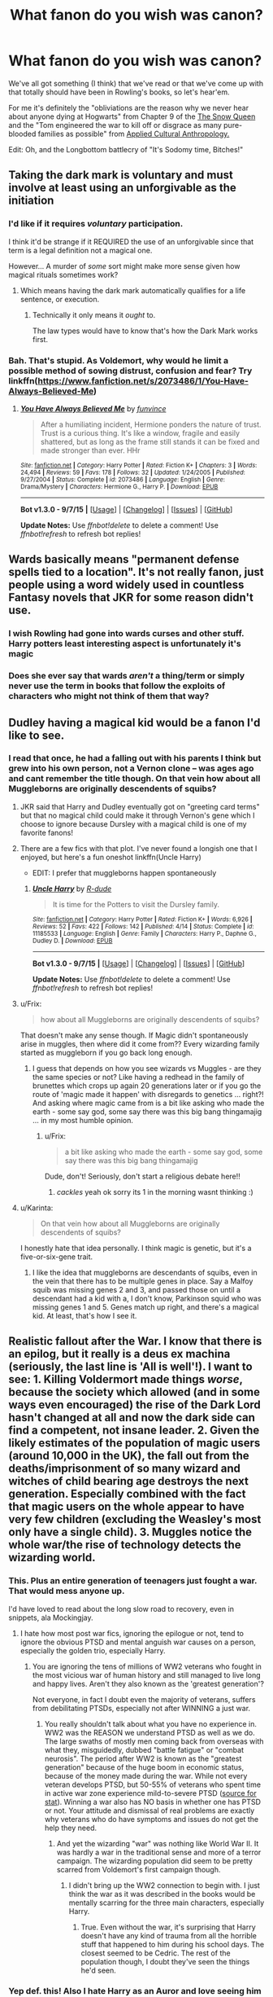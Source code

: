 #+TITLE: What fanon do you wish was canon?

* What fanon do you wish was canon?
:PROPERTIES:
:Score: 26
:DateUnix: 1450067836.0
:DateShort: 2015-Dec-14
:FlairText: Discussion
:END:
We've all got something (I think) that we've read or that we've come up with that totally should have been in Rowling's books, so let's hear'em.

For me it's definitely the "obliviations are the reason why we never hear about anyone dying at Hogwarts" from Chapter 9 of the [[https://www.fanfiction.net/s/8724634/1/The-Snow-Queen][The Snow Queen]] and the "Tom engineered the war to kill off or disgrace as many pure-blooded families as possible" from [[https://www.fanfiction.net/s/9238861/1/Applied-Cultural-Anthropology-or][Applied Cultural Anthropology.]]

Edit: Oh, and the Longbottom battlecry of "It's Sodomy time, Bitches!"


** Taking the dark mark is voluntary and must involve at least using an unforgivable as the initiation
:PROPERTIES:
:Author: InquisitorCOC
:Score: 40
:DateUnix: 1450072148.0
:DateShort: 2015-Dec-14
:END:

*** I'd like if it requires /voluntary/ participation.

I think it'd be strange if it REQUIRED the use of an unforgivable since that term is a legal definition not a magical one.

However... A murder of /some/ sort might make more sense given how magical rituals sometimes work?
:PROPERTIES:
:Author: Ruljinn
:Score: 6
:DateUnix: 1450207598.0
:DateShort: 2015-Dec-15
:END:

**** Which means having the dark mark automatically qualifies for a life sentence, or execution.
:PROPERTIES:
:Author: InquisitorCOC
:Score: 5
:DateUnix: 1450214641.0
:DateShort: 2015-Dec-16
:END:

***** Technically it only means it /ought/ to.

The law types would have to know that's how the Dark Mark works first.
:PROPERTIES:
:Author: Ruljinn
:Score: 3
:DateUnix: 1450227880.0
:DateShort: 2015-Dec-16
:END:


*** Bah. That's stupid. As Voldemort, why would he limit a possible method of sowing distrust, confusion and fear? Try linkffn([[https://www.fanfiction.net/s/2073486/1/You-Have-Always-Believed-Me]])
:PROPERTIES:
:Author: ryanvdb
:Score: 1
:DateUnix: 1450532648.0
:DateShort: 2015-Dec-19
:END:

**** [[http://www.fanfiction.net/s/2073486/1/][*/You Have Always Believed Me/*]] by [[https://www.fanfiction.net/u/145997/funvince][/funvince/]]

#+begin_quote
  After a humiliating incident, Hermione ponders the nature of trust. Trust is a curious thing. It's like a window, fragile and easily shattered, but as long as the frame still stands it can be fixed and made stronger than ever. HHr
#+end_quote

^{/Site/: [[http://www.fanfiction.net/][fanfiction.net]] *|* /Category/: Harry Potter *|* /Rated/: Fiction K+ *|* /Chapters/: 3 *|* /Words/: 24,494 *|* /Reviews/: 59 *|* /Favs/: 178 *|* /Follows/: 32 *|* /Updated/: 1/24/2005 *|* /Published/: 9/27/2004 *|* /Status/: Complete *|* /id/: 2073486 *|* /Language/: English *|* /Genre/: Drama/Mystery *|* /Characters/: Hermione G., Harry P. *|* /Download/: [[http://www.p0ody-files.com/ff_to_ebook/mobile/makeEpub.php?id=2073486][EPUB]]}

--------------

*Bot v1.3.0 - 9/7/15* *|* [[[https://github.com/tusing/reddit-ffn-bot/wiki/Usage][Usage]]] | [[[https://github.com/tusing/reddit-ffn-bot/wiki/Changelog][Changelog]]] | [[[https://github.com/tusing/reddit-ffn-bot/issues/][Issues]]] | [[[https://github.com/tusing/reddit-ffn-bot/][GitHub]]]

*Update Notes:* Use /ffnbot!delete/ to delete a comment! Use /ffnbot!refresh/ to refresh bot replies!
:PROPERTIES:
:Author: FanfictionBot
:Score: 1
:DateUnix: 1450532729.0
:DateShort: 2015-Dec-19
:END:


** Wards basically means "permanent defense spells tied to a location". It's not really fanon, just people using a word widely used in countless Fantasy novels that JKR for some reason didn't use.
:PROPERTIES:
:Author: Starfox5
:Score: 25
:DateUnix: 1450076242.0
:DateShort: 2015-Dec-14
:END:

*** I wish Rowling had gone into wards curses and other stuff. Harry potters least interesting aspect is unfortunately it's magic
:PROPERTIES:
:Author: dudedorey
:Score: 8
:DateUnix: 1450142422.0
:DateShort: 2015-Dec-15
:END:


*** Does she ever say that wards /aren't/ a thing/term or simply never use the term in books that follow the exploits of characters who might not think of them that way?
:PROPERTIES:
:Author: Ruljinn
:Score: 3
:DateUnix: 1450207670.0
:DateShort: 2015-Dec-15
:END:


** Dudley having a magical kid would be a fanon I'd like to see.
:PROPERTIES:
:Score: 17
:DateUnix: 1450106915.0
:DateShort: 2015-Dec-14
:END:

*** I read that once, he had a falling out with his parents I think but grew into his own person, not a Vernon clone -- was ages ago and cant remember the title though. On that vein how about all Muggleborns are originally descendents of squibs?
:PROPERTIES:
:Author: MintMousse
:Score: 5
:DateUnix: 1450109925.0
:DateShort: 2015-Dec-14
:END:

**** JKR said that Harry and Dudley eventually got on "greeting card terms" but that no magical child could make it through Vernon's gene which I choose to ignore because Dursley with a magical child is one of my favorite fanons!
:PROPERTIES:
:Score: 9
:DateUnix: 1450120788.0
:DateShort: 2015-Dec-14
:END:


**** There are a few fics with that plot. I've never found a longish one that I enjoyed, but here's a fun oneshot linkffn(Uncle Harry)

- EDIT: I prefer that muggleborns happen spontaneously
:PROPERTIES:
:Score: 5
:DateUnix: 1450111078.0
:DateShort: 2015-Dec-14
:END:

***** [[http://www.fanfiction.net/s/11185533/1/][*/Uncle Harry/*]] by [[https://www.fanfiction.net/u/2057121/R-dude][/R-dude/]]

#+begin_quote
  It is time for the Potters to visit the Dursley family.
#+end_quote

^{/Site/: [[http://www.fanfiction.net/][fanfiction.net]] *|* /Category/: Harry Potter *|* /Rated/: Fiction K+ *|* /Words/: 6,926 *|* /Reviews/: 52 *|* /Favs/: 422 *|* /Follows/: 142 *|* /Published/: 4/14 *|* /Status/: Complete *|* /id/: 11185533 *|* /Language/: English *|* /Genre/: Family *|* /Characters/: Harry P., Daphne G., Dudley D. *|* /Download/: [[http://www.p0ody-files.com/ff_to_ebook/mobile/makeEpub.php?id=11185533][EPUB]]}

--------------

*Bot v1.3.0 - 9/7/15* *|* [[[https://github.com/tusing/reddit-ffn-bot/wiki/Usage][Usage]]] | [[[https://github.com/tusing/reddit-ffn-bot/wiki/Changelog][Changelog]]] | [[[https://github.com/tusing/reddit-ffn-bot/issues/][Issues]]] | [[[https://github.com/tusing/reddit-ffn-bot/][GitHub]]]

*Update Notes:* Use /ffnbot!delete/ to delete a comment! Use /ffnbot!refresh/ to refresh bot replies!
:PROPERTIES:
:Author: FanfictionBot
:Score: 1
:DateUnix: 1450111141.0
:DateShort: 2015-Dec-14
:END:


**** u/Frix:
#+begin_quote
  how about all Muggleborns are originally descendents of squibs?
#+end_quote

That doesn't make any sense though. If Magic didn't spontaneously arise in muggles, then where did it come from?? Every wizarding family started as muggleborn if you go back long enough.
:PROPERTIES:
:Author: Frix
:Score: 3
:DateUnix: 1450112188.0
:DateShort: 2015-Dec-14
:END:

***** I guess that depends on how you see wizards vs Muggles - are they the same species or not? Like having a redhead in the family of brunettes which crops up again 20 generations later or if you go the route of 'magic made it happen' with disregards to genetics ... right?! And asking where magic came from is a bit like asking who made the earth - some say god, some say there was this big bang thingamajig ... in my most humble opinion.
:PROPERTIES:
:Author: MintMousse
:Score: 5
:DateUnix: 1450114009.0
:DateShort: 2015-Dec-14
:END:

****** u/Frix:
#+begin_quote
  a bit like asking who made the earth - some say god, some say there was this big bang thingamajig
#+end_quote

Dude, don't! Seriously, don't start a religious debate here!!
:PROPERTIES:
:Author: Frix
:Score: 1
:DateUnix: 1450115293.0
:DateShort: 2015-Dec-14
:END:

******* /cackles/ yeah ok sorry its 1 in the morning wasnt thinking :)
:PROPERTIES:
:Author: MintMousse
:Score: 1
:DateUnix: 1450116785.0
:DateShort: 2015-Dec-14
:END:


**** u/Karinta:
#+begin_quote
  On that vein how about all Muggleborns are originally descendents of squibs?
#+end_quote

I honestly hate that idea personally. I think magic is genetic, but it's a five-or-six-gene trait.
:PROPERTIES:
:Author: Karinta
:Score: 2
:DateUnix: 1450118344.0
:DateShort: 2015-Dec-14
:END:

***** I like the idea that muggleborns are descendants of squibs, even in the vein that there has to be multiple genes in place. Say a Malfoy squib was missing genes 2 and 3, and passed those on until a descendant had a kid with a, I don't know, Parkinson squid who was missing genes 1 and 5. Genes match up right, and there's a magical kid. At least, that's how I see it.
:PROPERTIES:
:Author: LadyLilly44
:Score: 3
:DateUnix: 1450120827.0
:DateShort: 2015-Dec-14
:END:


** *Realistic* fallout after the War. I know that there is an epilog, but it really is a deus ex machina (seriously, the last line is 'All is well'!). I want to see: 1. Killing Voldermort made things /worse/, because the society which allowed (and in some ways even encouraged) the rise of the Dark Lord hasn't changed at all and now the dark side can find a competent, not insane leader. 2. Given the likely estimates of the population of magic users (around 10,000 in the UK), the fall out from the deaths/imprisonment of so many wizard and witches of child bearing age destroys the next generation. Especially combined with the fact that magic users on the whole appear to have very few children (excluding the Weasley's most only have a single child). 3. Muggles notice the whole war/the rise of technology detects the wizarding world.
:PROPERTIES:
:Author: TheBlueMenace
:Score: 24
:DateUnix: 1450089109.0
:DateShort: 2015-Dec-14
:END:

*** This. Plus an entire generation of teenagers just fought a war. That would mess anyone up.

I'd have loved to read about the long slow road to recovery, even in snippets, ala Mockingjay.
:PROPERTIES:
:Author: serenehime
:Score: 19
:DateUnix: 1450096819.0
:DateShort: 2015-Dec-14
:END:

**** I hate how most post war fics, ignoring the epilogue or not, tend to ignore the obvious PTSD and mental anguish war causes on a person, especially the golden trio, especially Harry.
:PROPERTIES:
:Author: LadyLilly44
:Score: 16
:DateUnix: 1450120054.0
:DateShort: 2015-Dec-14
:END:

***** You are ignoring the tens of millions of WW2 veterans who fought in the most vicious war of human history and still managed to live long and happy lives. Aren't they also known as the 'greatest generation'?

Not everyone, in fact I doubt even the majority of veterans, suffers from debilitating PTSDs, especially not after WINNING a just war.
:PROPERTIES:
:Author: InquisitorCOC
:Score: 3
:DateUnix: 1450140896.0
:DateShort: 2015-Dec-15
:END:

****** You really shouldn't talk about what you have no experience in. WW2 was the REASON we understand PTSD as well as we do. The large swaths of mostly men coming back from overseas with what they, misguidedly, dubbed "battle fatigue" or "combat neurosis". The period after WW2 is known as the "greatest generation" because of the huge boom in economic status, because of the money made during the war. While not every veteran develops PTSD, but 50-55% of veterans who spent time in active war zone experience mild-to-severe PTSD ([[http://www.ptsd.ne.gov/what-is-ptsd.html][source for stat]]). Winning a war also has NO basis in whether one has PTSD or not. Your attitude and dismissal of real problems are exactly why veterans who do have symptoms and issues do not get the help they need.
:PROPERTIES:
:Author: LadyLilly44
:Score: 11
:DateUnix: 1450143919.0
:DateShort: 2015-Dec-15
:END:

******* And yet the wizarding "war" was nothing like World War II. It was hardly a war in the traditional sense and more of a terror campaign. The wizarding population did seem to be pretty scarred from Voldemort's first campaign though.
:PROPERTIES:
:Author: Almavet
:Score: 4
:DateUnix: 1450183456.0
:DateShort: 2015-Dec-15
:END:

******** I didn't bring up the WW2 connection to begin with. I just think the war as it was described in the books would be mentally scarring for the three main characters, especially Harry.
:PROPERTIES:
:Author: LadyLilly44
:Score: 1
:DateUnix: 1450187177.0
:DateShort: 2015-Dec-15
:END:

********* True. Even without the war, it's surprising that Harry doesn't have any kind of trauma from all the horrible stuff that happened to him during his school days. The closest seemed to be Cedric. The rest of the population though, I doubt they've seen the things he'd seen.
:PROPERTIES:
:Author: Almavet
:Score: 6
:DateUnix: 1450194307.0
:DateShort: 2015-Dec-15
:END:


*** Yep def. this! Also I hate Harry as an Auror and love seeing him as a Mediwizard.

I bet he has PTSD anyway and after getting help he'd come to realize you dont always need to catch bad wizards to make the world a safer place.

And he's got momma issues. SO many issues. So anything that results in him leaving Ginny would be cool - why do they all stay with their childhood sweethearts anyway? Super unrealistic (or a bit too dependant after a shared trauma to be good for them).

I always hoped there'd be better integration of Slytherins, I read something where they researched all Dark Lords and otherwise evil wizards, made a book, divided it by House for all to see, so Slytherin lost a bit of their stigmata.
:PROPERTIES:
:Author: MintMousse
:Score: 11
:DateUnix: 1450105792.0
:DateShort: 2015-Dec-14
:END:

**** Harry Potter and Ginny Weasley are anything but your average high school couples:

- Both were possessed by a dark power once and survived

- Both fought against evil terrorists bent on killing them since they were 11

- The guy went on guerrilla warfare, while the girl stayed behind enemy lines as underground resistance leader

- The girl was tortured several times for supporting her guy, the guy went willingly to his death to save his girl (and other loved ones)

- Finally, after a brief glimpse of the 'heaven', the guy still decided to come back to join his girl, what would the girl think of that?

- On top of that, they shared a common interest (quidditch) and many personality traits (wicked sense of humor).

What stronger bond can you possibly have between two lovers? Why do some people ignore that and assume Harry and Ginny are merely their average high school teens?
:PROPERTIES:
:Author: InquisitorCOC
:Score: 10
:DateUnix: 1450108871.0
:DateShort: 2015-Dec-14
:END:

***** I'm not a big fan of Harry/Ginnny, and not because they don't seem like a good fit, but because it feels so insular. I want both Harry and Ginny to go out of their tiny social circle, be with different people, experience life! After that, if they are still meant to be, then they can get back together. But the timing of the epilogue seems to mean they get together directly after the war. And I don't need to be a physiologist to think two child soldiers coming out of a war should not be immediately settling down and having babies.
:PROPERTIES:
:Author: TheBlueMenace
:Score: 3
:DateUnix: 1450308719.0
:DateShort: 2015-Dec-17
:END:

****** I disagree.

If one finds the perfect mate, why bother fooling around?

As for them settling down and having babies immediately, you couldn't be more wrong: The Battle of Hogwarts ended on May 2 1998, but James Sirius Potter was not born until 2004.
:PROPERTIES:
:Author: InquisitorCOC
:Score: 2
:DateUnix: 1450320077.0
:DateShort: 2015-Dec-17
:END:

******* So between 4 and 5 years (remember, Ginny is pregnant ~9 months before she gives birth), after the battle of Hogwarts (which may not be the end of the war, depending on whether Harry is involved in chasing up the rest of the Death Eaters). It may not be immediate, but really doesn't seem like a long time. Ginny and Harry have before this only shared a single kiss, and weren't really together, no matter the definition of the word. And I'm not saying that relationships go any slower in real life, what I am saying is that it seems rushed in a world were living to 150 is normal, and both have just gotten out of being tortured, hunted, and having a really bad time of it all.
:PROPERTIES:
:Author: TheBlueMenace
:Score: 2
:DateUnix: 1450360500.0
:DateShort: 2015-Dec-17
:END:


***** I never said they're average, but they're still childhood sweethearts, technically, yaknow. My problem isn't that they dont fit, they do, and they were extraordinary people, but Ginny still looks so much like Lily its disturbing to me. I bet Lily was just as awesome as Ginny (thrice defied and all that schmoo). I just feel like the reason he looks at her is because of that, because she's a Weasley and comes with a family. They're perfectly fine together as a couple. In canon he loves her, they fit, 'all is well' lol. ;) But would've hurt for him to explore himself a bit instead of becoming his parents carbon copy? Thats just what I'd want and why I read fanfic in the first place anyway.
:PROPERTIES:
:Author: MintMousse
:Score: 0
:DateUnix: 1450109554.0
:DateShort: 2015-Dec-14
:END:

****** Why do people say this? There are so many different shades of red hair, and that is the only characteristic that they seem to share. It's really odd how keen people are to heap oedipus issues onto it.
:PROPERTIES:
:Author: FloreatCastellum
:Score: 3
:DateUnix: 1450135141.0
:DateShort: 2015-Dec-15
:END:


****** There are different shades of red hair. To pretend that all redheads look the same is the height of ignorance.
:PROPERTIES:
:Author: stefvh
:Score: 3
:DateUnix: 1450174941.0
:DateShort: 2015-Dec-15
:END:


****** Well, if Ginny really resembled Lily that much, wouldn't Snape go into a fit first? But we haven't seen any such indication in the books.

Just because two people have similar hair color, doesn't mean they look alike. You wouldn't say Emma Stone and Karen Gillian look similar?
:PROPERTIES:
:Author: InquisitorCOC
:Score: 4
:DateUnix: 1450110647.0
:DateShort: 2015-Dec-14
:END:

******* About Snape, he was a spy renowned for his composure and we don't know how he react to Ginny, because Harry himself doesn't know.
:PROPERTIES:
:Author: Lenrivk
:Score: 3
:DateUnix: 1450116391.0
:DateShort: 2015-Dec-14
:END:


******* truth? i have a problem keeping blonds appart, dont ask me why i have no idea, sooo ... they just might to someone out there O.o I bow out. you're right , i was wrong jadda jadda /pokes ground with big toe and pouts/ ;)
:PROPERTIES:
:Author: MintMousse
:Score: 3
:DateUnix: 1450111277.0
:DateShort: 2015-Dec-14
:END:


**** Do you have a link to that last story you mentioned? That sounds pretty cool.
:PROPERTIES:
:Author: LaraCroftWithBCups
:Score: 1
:DateUnix: 1450138136.0
:DateShort: 2015-Dec-15
:END:


*** Well, killing Hitler didn't make Germany worse
:PROPERTIES:
:Author: InquisitorCOC
:Score: 3
:DateUnix: 1450108899.0
:DateShort: 2015-Dec-14
:END:

**** Only because only the important persons were sentenced. If your average NSDAP member was jailed, Germany would have been depopulated and the population would have been resenting the victors.
:PROPERTIES:
:Author: Lenrivk
:Score: 4
:DateUnix: 1450115870.0
:DateShort: 2015-Dec-14
:END:


**** Only because only the important people were judged. If all the NSDAP members were jailed or executed, Germany would have broken even more, economically and mentally.
:PROPERTIES:
:Author: Lenrivk
:Score: 2
:DateUnix: 1450118322.0
:DateShort: 2015-Dec-14
:END:

***** Well, the person I replied to thinks that getting rid of a dark lord would make things worse.

I just brought up one example that showed getting rid of such a madman was better for everyone involved.

No one talks, even remotely, about eliminating all Voldemort sympathizers or NSDAP members.

I don't know what you are trying to say.
:PROPERTIES:
:Author: InquisitorCOC
:Score: 4
:DateUnix: 1450120049.0
:DateShort: 2015-Dec-14
:END:

****** Sorry, I misunderstood your point.
:PROPERTIES:
:Author: Lenrivk
:Score: 2
:DateUnix: 1450122219.0
:DateShort: 2015-Dec-14
:END:


****** My point is more the issues which gave rise to the War are still in place, and as long as 'being dark' does not automatically mean 'bat shit insane' (which, in truth, it might, depending on your view of how the Dark Arts work), the next Dark Lord has to to be worse (for everyone else) then Voldemort. For example, nothing has been done about the anti-Slytherin sentiment, the old boys club/Pureblood network, the sentiment about muggleborns, the loss of wizarding traditions and the hate arising from that, the anti-creature laws and attitude. If you don't have point 2 (imprisonment/death of those involved) then point 1 can not be avoided.

By the time Hitler died, most of his upper command structure was gone, either killed fighting each other or on the front. What was left was a hand full of zealots. A better example then killing Hitler might be the fallout of WW1 leading directly to WW2. The hardships suffered in Germany due to the Treaty of Versailles gave Hitler the opportunity to gain power.
:PROPERTIES:
:Author: TheBlueMenace
:Score: 1
:DateUnix: 1450308251.0
:DateShort: 2015-Dec-17
:END:

******* Since Hermione is the director of DMLE and Harry is the head auror at the time of epilogue, you can safely bet there is major change in the power structure of the British wizarding world.

The Battle of Hogwarts was an annihilation battle against Voldemort's forces, because apparition out of Hogwarts was impossible. You need to read carefully about that chapter to get the details. The final struggle was actually very bloody, with potentially hundreds of death eaters being killed. J.K. Rowling just avoided writing all the gory stuffs in a teen novel.
:PROPERTIES:
:Author: InquisitorCOC
:Score: 2
:DateUnix: 1450319795.0
:DateShort: 2015-Dec-17
:END:

******** Hermione becoming the director of DMLE is on Pottermore, which most consider canon, but isn't readily available to everyone. There is no evidence that the DMLE or the Aurors have any power over governmental policy. They enforce the laws, they do not make them.

So if the Dark fraction is killed off at the BoH, there must be a fallout in terms of population loss. We don't know how many magicals there are (JKR has said different things at different times, and none of that matches up to canon), but best guesses place the total population of magicals in the UK is at around 10,000. If the battle of Hogwarts was really that bloody, especially considering most of the fighters were between the ages of 12-50, that is a massive slice of the fertile population, and especially important in Pureblood groups, who would refuse to marry outside of their social circles. This is not addressed at all in the books.
:PROPERTIES:
:Author: TheBlueMenace
:Score: 1
:DateUnix: 1450359929.0
:DateShort: 2015-Dec-17
:END:

********* Come on, director of DMLE ([[http://harrypotter.wikia.com/wiki/DMLE]]) is an extremely important position in the wizard power hierarchy. It's only a step away from the minister of magic.

And yes, it can be deducted that pureblood factions suffered devastating losses after Voldermort's rule. Beside those killed at Hogwarts, large numbers were imprisoned or had fled the country, and those few Slytherin youngsters who tortured their fellow students most likely ended up in Azkaban forever.

The books didn't address those developments, but subsequent Rowling interviews and Pottermore articles did.
:PROPERTIES:
:Author: InquisitorCOC
:Score: 1
:DateUnix: 1450369339.0
:DateShort: 2015-Dec-17
:END:

********** I'm not saying JKR hasn't had some fall out from the war, I'm saying I wanted it to be realistic. So what affect is there from a large segment of the society being killed/lost in one way or another? Absolutely none we can see... after all is well.

You might be right about how much power they have, but if one person can change the law against the wishes of the majority of the society, that is a dictatorship. Its a bit darker then I think JKR means.
:PROPERTIES:
:Author: TheBlueMenace
:Score: 1
:DateUnix: 1450418442.0
:DateShort: 2015-Dec-18
:END:


** Call me an anarchist, but I think it'd be funny if JKR ends up canonizing some fanon that people hate. Maybe she legitimizes wizards having "magical cores" or makes Scamander a dragon animagus. Better yet: "so mote it be"
:PROPERTIES:
:Score: 12
:DateUnix: 1450106818.0
:DateShort: 2015-Dec-14
:END:

*** i never understood why people hate the last one. it seems reasonable that if that bit of magic is old then it may sound old, and you have to add it too make the whole thing work. i bet no one would complain if it was the same thing in latin.
:PROPERTIES:
:Author: tomintheconer
:Score: 6
:DateUnix: 1450112167.0
:DateShort: 2015-Dec-14
:END:

**** u/deleted:
#+begin_quote
  i never understood why people hate the last one
#+end_quote

It isn't disliked because of how it sounds. Plenty of things in HP sound silly. People hate it because magically binding oaths are an overused /deus ex machina/ plot device.

 

/Are you a lazy author? Do you need to settle a lovers quarrel without writing any character development? Or prove your character's innocence? Find the Death Eater in the group? Defend your virginity? Verify your identity? Bind a harem to yourself? If you said yes to any of these, then you need to try our All Purpose Magical Oath: "it fixes any problem, no effort required, or your money back"/.
:PROPERTIES:
:Score: 9
:DateUnix: 1450113017.0
:DateShort: 2015-Dec-14
:END:

***** u/toni_toni:
#+begin_quote
  try our All Purpose Magical Oath: "it fixes any problem, no effort required, or your money back, so mote it be"
#+end_quote

Sorry, couldn't help myself there.
:PROPERTIES:
:Author: toni_toni
:Score: 3
:DateUnix: 1450165857.0
:DateShort: 2015-Dec-15
:END:

****** Took me longer than I'd like to admit to spot the difference
:PROPERTIES:
:Score: 2
:DateUnix: 1450188900.0
:DateShort: 2015-Dec-15
:END:


***** u/Lenrivk:
#+begin_quote
  Are you a lazy author? Do you need to settle a lovers quarrel without writing any character development? Or prove your character's innocence? Find the Death Eater in the group? Defend your virginity? Verify your identity? Bind a harem to yourself? If you said yes to any of these, then you need to try our All Purpose Magical Oath: "it fixes any problem, no effort required, or your money back".
#+end_quote

Most of them could be solved by love potions and variant of diagnostic charms (I assume that those are canon).
:PROPERTIES:
:Author: Lenrivk
:Score: 1
:DateUnix: 1450116646.0
:DateShort: 2015-Dec-14
:END:

****** u/deleted:
#+begin_quote
  love potions and variant of diagnostic charms
#+end_quote

Could be! But the Harry in Lazy Author's story is the good guy and good guys don't use Love potions. As for diagnostic charms, they lack dramatic flair.
:PROPERTIES:
:Score: 4
:DateUnix: 1450118918.0
:DateShort: 2015-Dec-14
:END:

******* Yeah, but I always thought that the "so mote it be" part work only if the one swearing was channelling magic through his throat/brain/wand/something.

So with that logic I always liked to imagine a scene were Harry would look the judge dead in the eye and say something like:

#+begin_quote
  /"I solemnly swear on my magic that I am not responsible for the murders and subsequent annihilation of the Houses of Malfoy, Prince, Nott, Rosier, Gaunt, [add another few dozens names] and Goyle. So mote it be." And with those words the enchantments that the twins and Hermione wove on his robes activated, making him emanate a soft golden glow./
#+end_quote

P.S.: I like to count T.M.R. as Gaunt born out of wedlock but who went through the necessary paperwork to be recognized as one.
:PROPERTIES:
:Author: Lenrivk
:Score: 5
:DateUnix: 1450120953.0
:DateShort: 2015-Dec-14
:END:

******** I'm not sure we're understanding each other. Maybe it's me. I don't have a problem with the phrase "so mote it be". The problem is 'how' the oath works and that it works at all.

#+begin_quote
  the one swearing was channelling magic through his throat/brain/wand/something.
#+end_quote

If making oaths was this easy they'd be done as part of daily life. The 'unbreakable oath' we see in canon requires 2 consenting people with a 3rd party doing the casting. It's not something you can do on your own as an easy way to convince a crowd that you're not lying.

#+begin_quote
  And with those words the enchantments that the twins and Hermione wove on his robes activated, making him emanate a soft golden glow.
#+end_quote

Is this implying that Harry is tricking the judge into thinking he swore an oath? If it could be faked Harry wouldn't be the first person to try. That would mean that people don't take oaths seriously, or they have ways to check the oath.

 

I just think the way oaths are often used in fanfics is very AU from canon and introduces a lot of plot problems.
:PROPERTIES:
:Score: 2
:DateUnix: 1450122888.0
:DateShort: 2015-Dec-14
:END:

********* that's fine. usually people are complaining about the medieval-fair part of it.
:PROPERTIES:
:Author: tomintheconer
:Score: 2
:DateUnix: 1450123778.0
:DateShort: 2015-Dec-14
:END:

********** I did some seaching on [[/r/hpfanfiction][r/hpfanfiction]] and you're right, there are a lot of complaints that are limited to the sound of 'so mote it be'. I think it's a bit silly, but not enough to rant about. It's the idea behind the words that gets my goat.
:PROPERTIES:
:Score: 2
:DateUnix: 1450124676.0
:DateShort: 2015-Dec-14
:END:


********* Yes, sorry I didn't precise but Harry lied to the judge and since the oaths generally are in AU where common sense is nonexistent, I'm doing the same here, basically only Harry and whatever allies he have have an ounce of intelligence. And yes, if oath were that easy to make, there would have ways to verify that it is swore but I'm using common stupidity as a plot hole.
:PROPERTIES:
:Author: Lenrivk
:Score: 1
:DateUnix: 1450132328.0
:DateShort: 2015-Dec-15
:END:

********** JKR made a stupid mistake when she introduced the "Unbreakable Vow". It added nothing to the story, and it makes all the magical oath plots possible (since you can word an unbreakable vow so it pretty much replaces the "I swear on my Magic" line). Magical Oathes are, sadly, canon.
:PROPERTIES:
:Author: Starfox5
:Score: 2
:DateUnix: 1450161911.0
:DateShort: 2015-Dec-15
:END:

*********** Personally, I don't think that it is such a bad idea, I have much more problems with other points of the plot, such as the placement of Harry in Griffindor or his subsequent healing of the mental scars he should have after a life of abuse (Neville behave, in my opinion, much more like I would expect Harry to for example).
:PROPERTIES:
:Author: Lenrivk
:Score: 1
:DateUnix: 1450185220.0
:DateShort: 2015-Dec-15
:END:


*** What is the issue with magical cores? I get that it's over used, and people make up elaborate descriptions that can seem a little ridiculous. But either people are pulling the magic from their environment or they're pulling it from inside themselves. When authors choose the latter option, what's the problem with using magical cores as a way to visualize the magic they're using? Sure it's not canon, but there are lots of things that aren't canon that crop up fairly regularly in fanfic that don't really get complained about. And quite a lot of the fun of fanfics is the additions to canon and fleshing out bits of the world that weren't focussed on in the original books.
:PROPERTIES:
:Author: ligirl
:Score: 2
:DateUnix: 1450209500.0
:DateShort: 2015-Dec-15
:END:

**** There is definitely some douchey bashing that happens. Personally, I don't like Magical Cores because it often drags in other cliches.

- Evil Dumbledore binding Harry's core
- Getting 'magically exhausted'
- Harry having a 'massive core' allowing him to be OP
- Light vs Dark cores.

Really, I don't want to know where magic comes from. Maybe they suck it from the backside of a blackhole, maybe they siphon it from the surrounding environment, or maybe it is a core. If JKR had defined it's mechanism from the beginning it wouldn't be a problem. But if she tries to drop in the definition this late in the game it'll conflict at some point(s) with how she's already written the world.
:PROPERTIES:
:Score: 2
:DateUnix: 1450210368.0
:DateShort: 2015-Dec-15
:END:


**** Partly, it doesn't really fit with what we know about magic in the HP world. In general, HP magic isn't very quantifiable - love and sacrifice has enormous power, and people use magic for all sorts of very mundane tasks, which indicates that it's not a strain to do so. If anything, HP magic is more like a muscle: yeah, you can get a bit tired, but the more you practice the more impressive magic you can use.
:PROPERTIES:
:Author: silkrobe
:Score: 1
:DateUnix: 1450372744.0
:DateShort: 2015-Dec-17
:END:


** My personal favorite is that the Hogwarts sorting hat is godric gryffindor's leftover horcrux, that eventually gryffindor felt true remorse, and the hat is what's left. Can't remember the fic. Linkffn(forest of valbone), maybe.
:PROPERTIES:
:Author: Seeker0fTruth
:Score: 10
:DateUnix: 1450072669.0
:DateShort: 2015-Dec-14
:END:

*** I prefer the one where Fawkes is actually Godric Gryffindor in animagus form, trapped because he can't revert without instantly dying of old age. I can't recall where I saw it, though (might even have been in multiple fics).
:PROPERTIES:
:Author: ImproperKeming
:Score: 15
:DateUnix: 1450086268.0
:DateShort: 2015-Dec-14
:END:

**** Resonance, Revolution, Resolution trilogy is the only place I've seen it and, given its age, probably the original source if it's in multiple fics.
:PROPERTIES:
:Author: cavelioness
:Score: 3
:DateUnix: 1450211475.0
:DateShort: 2015-Dec-16
:END:

***** Ah, yes, that sounds right. Thank you! linkffn(1795399) for the curious.

That trilogy was among the first fanfiction I read. I wonder how well it holds up these days. I'm guessing not well; I have dim memories of Harry being ridiculously OP yet taking forever to get anything done (wasn't the wordcount over two million?).
:PROPERTIES:
:Author: ImproperKeming
:Score: 2
:DateUnix: 1450265607.0
:DateShort: 2015-Dec-16
:END:

****** I read it less than a year ago and I liked it a lot. It definitely has its flaws, the writing is oddly detached and often hints at emotions rather than spell everything out the way most stories do.

Harry's pretty OP but there was a very reasonable build-up to it and he doesn't use those powers to solve everything because they scare so many people and a sizeable portion of the wizarding world thinks he's insane and evil thanks to Rita Skeeter's bad press. He still cares very much what people and the Ministry think about him and he's trying to achieve his dream of becoming an Auror, so he hides a lot of what he can do.

I think everything takes so long because the author's real interest lies in the details of daily life in the wizarding world rather than a cookie-cutter "Harry fights the villains and wins" plot. There are lots of little genius ideas embedded in the story, like the Godric Gryffindor one you brought up. One of my favorites is Harry's realization that Dumbledore acted so benevolent and mildly barmy so that people wouldn't fear his power, and Harry's utilizing the same manner at a press conference to calm the crowd and look better to the public.

The original characters are top-notch, no Sues and you actually care what happens to them. The Auror testing and training and going out on calls is also great. The fight scenes are not the focus and it really shows, they're just kind of short and then over. But I loved the dimension hopping in the third story, that was really fun.
:PROPERTIES:
:Author: cavelioness
:Score: 2
:DateUnix: 1450268858.0
:DateShort: 2015-Dec-16
:END:


****** [[http://www.fanfiction.net/s/1795399/1/][*/Resonance/*]] by [[https://www.fanfiction.net/u/562135/GreenGecko][/GreenGecko/]]

#+begin_quote
  Year six and Harry needs rescuing by Dumbledore and Snape. The resulting understanding between Harry and Snape is critical to destroying Voldemort and leads to an offer of adoption. Covers year seven and Auror training. Sequel is Revolution.
#+end_quote

^{/Site/: [[http://www.fanfiction.net/][fanfiction.net]] *|* /Category/: Harry Potter *|* /Rated/: Fiction T *|* /Chapters/: 79 *|* /Words/: 528,272 *|* /Reviews/: 4,619 *|* /Favs/: 4,013 *|* /Follows/: 777 *|* /Updated/: 6/27/2005 *|* /Published/: 3/29/2004 *|* /Status/: Complete *|* /id/: 1795399 *|* /Language/: English *|* /Genre/: Drama *|* /Characters/: Harry P., Severus S. *|* /Download/: [[http://www.p0ody-files.com/ff_to_ebook/mobile/makeEpub.php?id=1795399][EPUB]]}

--------------

*Bot v1.3.0 - 9/7/15* *|* [[[https://github.com/tusing/reddit-ffn-bot/wiki/Usage][Usage]]] | [[[https://github.com/tusing/reddit-ffn-bot/wiki/Changelog][Changelog]]] | [[[https://github.com/tusing/reddit-ffn-bot/issues/][Issues]]] | [[[https://github.com/tusing/reddit-ffn-bot/][GitHub]]]

*Update Notes:* Use /ffnbot!delete/ to delete a comment! Use /ffnbot!refresh/ to refresh bot replies!
:PROPERTIES:
:Author: FanfictionBot
:Score: 1
:DateUnix: 1450265647.0
:DateShort: 2015-Dec-16
:END:


*** Along the same lines, I've seen Ravenclaw's diadem was actually Rowena's horcrux, hence why it can contain 'wit beyond measure'.
:PROPERTIES:
:Author: TheBlueMenace
:Score: 7
:DateUnix: 1450088354.0
:DateShort: 2015-Dec-14
:END:


*** Yep, FoV has that
:PROPERTIES:
:Score: 3
:DateUnix: 1450098340.0
:DateShort: 2015-Dec-14
:END:


*** [[http://www.fanfiction.net/s/7287278/1/][*/Harry Potter and the Forests of Valbonë/*]] by [[https://www.fanfiction.net/u/980211/enembee][/enembee/]]

#+begin_quote
  Long ago the Forests of Valbonë were closed to wizards and all were forbidden to set foot within them. So when, at the end of his second year, Harry becomes disenchanted with his life at Hogwarts, where else could he and his unlikely band of cohorts want to go? Join Harry on a trip into the unknown, where the only certainty is that he has absolutely no idea what he's doing.
#+end_quote

^{/Site/: [[http://www.fanfiction.net/][fanfiction.net]] *|* /Category/: Harry Potter *|* /Rated/: Fiction T *|* /Chapters/: 49 *|* /Words/: 115,748 *|* /Reviews/: 2,089 *|* /Favs/: 2,183 *|* /Follows/: 2,372 *|* /Updated/: 6/29/2013 *|* /Published/: 8/14/2011 *|* /id/: 7287278 *|* /Language/: English *|* /Genre/: Adventure/Humor *|* /Characters/: Harry P., Sorting Hat *|* /Download/: [[http://www.p0ody-files.com/ff_to_ebook/mobile/makeEpub.php?id=7287278][EPUB]]}

--------------

*Bot v1.3.0 - 9/7/15* *|* [[[https://github.com/tusing/reddit-ffn-bot/wiki/Usage][Usage]]] | [[[https://github.com/tusing/reddit-ffn-bot/wiki/Changelog][Changelog]]] | [[[https://github.com/tusing/reddit-ffn-bot/issues/][Issues]]] | [[[https://github.com/tusing/reddit-ffn-bot/][GitHub]]]

*Update Notes:* Use /ffnbot!delete/ to delete a comment! Use /ffnbot!refresh/ to refresh bot replies!
:PROPERTIES:
:Author: FanfictionBot
:Score: 2
:DateUnix: 1450072712.0
:DateShort: 2015-Dec-14
:END:


** An epiloge with none of the trio in a relationship with each other. I read thatr ecently (Harry with Daphne, Hermione with Charlie Weasley and Ron with Lavender)

I like how this doesn't break the trio-mechanic.
:PROPERTIES:
:Author: UndeadBBQ
:Score: 8
:DateUnix: 1450085112.0
:DateShort: 2015-Dec-14
:END:

*** Which fic was that?
:PROPERTIES:
:Author: Doin_Doughty_Deeds
:Score: 1
:DateUnix: 1450085999.0
:DateShort: 2015-Dec-14
:END:

**** Already sent Dobby to search through my Chrome bookmarks.
:PROPERTIES:
:Author: UndeadBBQ
:Score: 5
:DateUnix: 1450086059.0
:DateShort: 2015-Dec-14
:END:

***** Commenting so I can see the answer. Big H/DG fan so I've probably either read it or heard about but if not then I'll be pleasantly surprised.
:PROPERTIES:
:Author: JK2137
:Score: 1
:DateUnix: 1450086365.0
:DateShort: 2015-Dec-14
:END:


***** Would also like to read this, :D.
:PROPERTIES:
:Author: serenehime
:Score: 1
:DateUnix: 1450096888.0
:DateShort: 2015-Dec-14
:END:


*** I quite like that. That's more along the lines of what I requested a week ago or so.
:PROPERTIES:
:Author: Karinta
:Score: 1
:DateUnix: 1450118169.0
:DateShort: 2015-Dec-14
:END:


** [deleted]
:PROPERTIES:
:Score: 14
:DateUnix: 1450070475.0
:DateShort: 2015-Dec-14
:END:

*** Wards are canon, it's just this stupid word that isn't.
:PROPERTIES:
:Author: Almavet
:Score: 22
:DateUnix: 1450086688.0
:DateShort: 2015-Dec-14
:END:


** Given that both these stories integrate well with canon anyway, The Snape Chronicles and Just a Random Tuesday.

linkffn(3124159; 7937889)
:PROPERTIES:
:Score: 4
:DateUnix: 1450111746.0
:DateShort: 2015-Dec-14
:END:

*** [[http://www.fanfiction.net/s/3124159/1/][*/Just a Random Tuesday.../*]] by [[https://www.fanfiction.net/u/957547/Twisted-Biscuit][/Twisted Biscuit/]]

#+begin_quote
  A VERY long Tuesday in the life of Minerva McGonagall. With rampant Umbridgeitis, uncooperative Slytherins, Ministry interventions, an absent Dumbledore and a schoolwide shortage of Hot Cocoa, it's a wonder she's as nice as she is.
#+end_quote

^{/Site/: [[http://www.fanfiction.net/][fanfiction.net]] *|* /Category/: Harry Potter *|* /Rated/: Fiction K+ *|* /Chapters/: 3 *|* /Words/: 58,525 *|* /Reviews/: 401 *|* /Favs/: 1,489 *|* /Follows/: 209 *|* /Updated/: 10/1/2006 *|* /Published/: 8/26/2006 *|* /Status/: Complete *|* /id/: 3124159 *|* /Language/: English *|* /Genre/: Humor *|* /Characters/: Minerva M., Dolores U. *|* /Download/: [[http://www.p0ody-files.com/ff_to_ebook/mobile/makeEpub.php?id=3124159][EPUB]]}

--------------

[[http://www.fanfiction.net/s/7937889/1/][*/A Difference in the Family: The Snape Chronicles/*]] by [[https://www.fanfiction.net/u/3824385/Rannaro][/Rannaro/]]

#+begin_quote
  We have the testimony of Harry, but witnesses can be notoriously unreliable, especially when they have only part of the story. This is a biography of Severus Snape from his birth until his death. It is canon-compatible, and it is Snape's point of view.
#+end_quote

^{/Site/: [[http://www.fanfiction.net/][fanfiction.net]] *|* /Category/: Harry Potter *|* /Rated/: Fiction M *|* /Chapters/: 64 *|* /Words/: 647,787 *|* /Reviews/: 204 *|* /Favs/: 384 *|* /Follows/: 162 *|* /Updated/: 4/29/2012 *|* /Published/: 3/18/2012 *|* /Status/: Complete *|* /id/: 7937889 *|* /Language/: English *|* /Genre/: Drama *|* /Characters/: Severus S. *|* /Download/: [[http://www.p0ody-files.com/ff_to_ebook/mobile/makeEpub.php?id=7937889][EPUB]]}

--------------

*Bot v1.3.0 - 9/7/15* *|* [[[https://github.com/tusing/reddit-ffn-bot/wiki/Usage][Usage]]] | [[[https://github.com/tusing/reddit-ffn-bot/wiki/Changelog][Changelog]]] | [[[https://github.com/tusing/reddit-ffn-bot/issues/][Issues]]] | [[[https://github.com/tusing/reddit-ffn-bot/][GitHub]]]

*Update Notes:* Use /ffnbot!delete/ to delete a comment! Use /ffnbot!refresh/ to refresh bot replies!
:PROPERTIES:
:Author: FanfictionBot
:Score: 4
:DateUnix: 1450111780.0
:DateShort: 2015-Dec-14
:END:


** T.M.R. is a bastard (as in born out of wedlock) and takes the step necessary to be recognized as a Gaunt (imperioused is uncle into adopting him?).

Harry is driven enough to learn magic at impressive rates but hides it from everyone or nearly everyone due to mental scarring at the Dursley.

"Abuse is not overcome in a few months time" as the summary of this fic say: linkffn(8984932).
:PROPERTIES:
:Author: Lenrivk
:Score: 5
:DateUnix: 1450122137.0
:DateShort: 2015-Dec-14
:END:

*** [[http://www.fanfiction.net/s/8984932/1/][*/I, Alone/*]] by [[https://www.fanfiction.net/u/3252342/EJ-Daniels][/EJ Daniels/]]

#+begin_quote
  Can a child, raised to believe that he is worth little more than the dirt he sleeps upon, find the courage to rise up and face his destiny or will the weight of the entire Wizarding world that rests upon his small shoulder be the final straw that breaks him? (This is a seriously abused Harry - forget canon Harry! Abuse is not overcome in a few months time)
#+end_quote

^{/Site/: [[http://www.fanfiction.net/][fanfiction.net]] *|* /Category/: Harry Potter *|* /Rated/: Fiction T *|* /Chapters/: 21 *|* /Words/: 259,902 *|* /Reviews/: 551 *|* /Favs/: 1,236 *|* /Follows/: 1,606 *|* /Updated/: 5/1 *|* /Published/: 2/6/2013 *|* /id/: 8984932 *|* /Language/: English *|* /Genre/: Romance/Adventure *|* /Characters/: Harry P., Hermione G., Daphne G., Tracey D. *|* /Download/: [[http://www.p0ody-files.com/ff_to_ebook/mobile/makeEpub.php?id=8984932][EPUB]]}

--------------

*Bot v1.3.0 - 9/7/15* *|* [[[https://github.com/tusing/reddit-ffn-bot/wiki/Usage][Usage]]] | [[[https://github.com/tusing/reddit-ffn-bot/wiki/Changelog][Changelog]]] | [[[https://github.com/tusing/reddit-ffn-bot/issues/][Issues]]] | [[[https://github.com/tusing/reddit-ffn-bot/][GitHub]]]

*Update Notes:* Use /ffnbot!delete/ to delete a comment! Use /ffnbot!refresh/ to refresh bot replies!
:PROPERTIES:
:Author: FanfictionBot
:Score: 1
:DateUnix: 1450122203.0
:DateShort: 2015-Dec-14
:END:


** Death eaters having regular "fox" hunts, but with a muggle instead of a fox.
:PROPERTIES:
:Author: TheKnightsTippler
:Score: 6
:DateUnix: 1450133802.0
:DateShort: 2015-Dec-15
:END:


** I loved that tumblr post about the Slytherin champion and wish that had been canon instead of Cedric. Would have been so much more powerful IMO.
:PROPERTIES:
:Author: kemistreekat
:Score: 3
:DateUnix: 1450142060.0
:DateShort: 2015-Dec-15
:END:


** Harry inherits more intelligence from his mother
:PROPERTIES:
:Author: AJ13071997
:Score: 9
:DateUnix: 1450084013.0
:DateShort: 2015-Dec-14
:END:


** In contrast to OP, I'd believe that Dumbledore had cast a Great Charm over Hogwarts that prevents any current student from being killed within its boundaries. This won't protect students in Hogsmeade but absolutely covered the Tournament locations. This would explain how so many lethal situations came out 'all right-ish', up until Voldemort broke through the defenses in the 7th book. It would also explain why he wasn't too worried about such threats when they came up.
:PROPERTIES:
:Author: wordhammer
:Score: 3
:DateUnix: 1450116547.0
:DateShort: 2015-Dec-14
:END:

*** This kind of thing completely breaks the world. If it's possible, why isn't the entire magical world so enchanted? There would be an awful lot of demand for it.
:PROPERTIES:
:Author: denarii
:Score: 7
:DateUnix: 1450137177.0
:DateShort: 2015-Dec-15
:END:

**** I think there's a special quality about being an institution of learning and therefore responsible for the safety of the underaged being sent there. The protection would be an extension of the ancient rite of Hospitality, coupled with a kind of contract for every student coming there.
:PROPERTIES:
:Author: wordhammer
:Score: 5
:DateUnix: 1450143610.0
:DateShort: 2015-Dec-15
:END:

***** Or it's just ancient magic that they no longer understand and it's just part of the whole meta-Hogwarts experience.
:PROPERTIES:
:Author: SillyPseudonym
:Score: 2
:DateUnix: 1450239734.0
:DateShort: 2015-Dec-16
:END:


*** u/deleted:
#+begin_quote
  Dumbledore had cast a Great Charm over Hogwarts that prevents any current student from being killed within its boundaries
#+end_quote

I'm pretty sure this would lead to Fred and George paying a first-year to base jump without a chute from the 7th floor stairs in order to distract Dumbledore while they set up a prank.
:PROPERTIES:
:Score: 4
:DateUnix: 1450119174.0
:DateShort: 2015-Dec-14
:END:

**** The important thing about putting such a charm in place is not letting others know it's in play. Sorta like the Fidelius- the more people in the know, the weaker the effect.
:PROPERTIES:
:Author: wordhammer
:Score: 3
:DateUnix: 1450125781.0
:DateShort: 2015-Dec-15
:END:

***** True. If this was in place, I think it would also not mean 100% safety i.e. a fall that would have been fatal leads to broken bones instead. It would be written off as people getting lucky.
:PROPERTIES:
:Score: 8
:DateUnix: 1450126452.0
:DateShort: 2015-Dec-15
:END:

****** Exactly- nothing could stop Quidditch injuries but the special protection means even cracking open Harry's head in 6th year was a non-fatal bludger bump. Only reason I attribute it to Dumbledore is the death of Myrtle, before Albus was Headmaster. Then again, if the No-Student-Fatalities Charm is a Headmaster tradition, it could be that a Founder's object like the Basilisk or Gryffindor's sword can trump the protection.
:PROPERTIES:
:Author: wordhammer
:Score: 3
:DateUnix: 1450126942.0
:DateShort: 2015-Dec-15
:END:


** The entirety of linkffn(Dudley's Memories), linkffn(Snape's Memories) and linkffn(Severus's Dreams).
:PROPERTIES:
:Author: cavelioness
:Score: 3
:DateUnix: 1450211837.0
:DateShort: 2015-Dec-16
:END:

*** [[http://www.fanfiction.net/s/6329597/1/][*/Snape's Memories/*]] by [[https://www.fanfiction.net/u/1930591/paganaidd][/paganaidd/]]

#+begin_quote
  Sort of a sequel and a companion piece to Dudley's Memories. Harry is finding a healthy outlet for his "saving people thing" in the form of one damaged little boy. In doing so he finds himself thinking about his old teacher, quite a bit.
#+end_quote

^{/Site/: [[http://www.fanfiction.net/][fanfiction.net]] *|* /Category/: Harry Potter *|* /Rated/: Fiction T *|* /Chapters/: 32 *|* /Words/: 69,689 *|* /Reviews/: 1,072 *|* /Favs/: 2,078 *|* /Follows/: 749 *|* /Updated/: 2/1/2011 *|* /Published/: 9/16/2010 *|* /Status/: Complete *|* /id/: 6329597 *|* /Language/: English *|* /Genre/: Supernatural/Angst *|* /Characters/: Harry P., Severus S. *|* /Download/: [[http://www.p0ody-files.com/ff_to_ebook/mobile/makeEpub.php?id=6329597][EPUB]]}

--------------

[[http://www.fanfiction.net/s/6142629/1/][*/Dudley's Memories/*]] by [[https://www.fanfiction.net/u/1930591/paganaidd][/paganaidd/]]

#+begin_quote
  Minerva needs help delivering another letter to #4 Privet Drive. At forty, Dudley is not at all what Harry expects. A long overdue conversation ensues. DH cannon compliant, but probably not the way you think. Prologue to "Snape's Memories".
#+end_quote

^{/Site/: [[http://www.fanfiction.net/][fanfiction.net]] *|* /Category/: Harry Potter *|* /Rated/: Fiction T *|* /Chapters/: 6 *|* /Words/: 12,218 *|* /Reviews/: 302 *|* /Favs/: 1,505 *|* /Follows/: 252 *|* /Updated/: 9/16/2010 *|* /Published/: 7/14/2010 *|* /Status/: Complete *|* /id/: 6142629 *|* /Language/: English *|* /Genre/: Angst/Family *|* /Characters/: Harry P., Dudley D. *|* /Download/: [[http://www.p0ody-files.com/ff_to_ebook/mobile/makeEpub.php?id=6142629][EPUB]]}

--------------

[[http://www.fanfiction.net/s/7679130/1/][*/Severus' Dreams/*]] by [[https://www.fanfiction.net/u/1930591/paganaidd][/paganaidd/]]

#+begin_quote
  During that dark year when Voldemort held sway over Wizarding Britain, Poppy Pomfrey gives Headmaster Snape a Christmas gift. Sequel to "Snape's Memories".
#+end_quote

^{/Site/: [[http://www.fanfiction.net/][fanfiction.net]] *|* /Category/: Harry Potter *|* /Rated/: Fiction T *|* /Chapters/: 20 *|* /Words/: 56,037 *|* /Reviews/: 645 *|* /Favs/: 863 *|* /Follows/: 1,386 *|* /Updated/: 1/16/2014 *|* /Published/: 12/27/2011 *|* /id/: 7679130 *|* /Language/: English *|* /Genre/: Family/Supernatural *|* /Characters/: Severus S., Harry P. *|* /Download/: [[http://www.p0ody-files.com/ff_to_ebook/mobile/makeEpub.php?id=7679130][EPUB]]}

--------------

*Bot v1.3.0 - 9/7/15* *|* [[[https://github.com/tusing/reddit-ffn-bot/wiki/Usage][Usage]]] | [[[https://github.com/tusing/reddit-ffn-bot/wiki/Changelog][Changelog]]] | [[[https://github.com/tusing/reddit-ffn-bot/issues/][Issues]]] | [[[https://github.com/tusing/reddit-ffn-bot/][GitHub]]]

*Update Notes:* Use /ffnbot!delete/ to delete a comment! Use /ffnbot!refresh/ to refresh bot replies!
:PROPERTIES:
:Author: FanfictionBot
:Score: 1
:DateUnix: 1450211930.0
:DateShort: 2015-Dec-16
:END:


** Hip-Hop Head!Harry. (well, kinda)

[[http://www.harrypotterfanfiction.com/viewstory2.php?chapterid=189309&i=1][The pinnacle of Harry Potter fanfiction.]]
:PROPERTIES:
:Author: Ihateseatbelts
:Score: 1
:DateUnix: 1450084714.0
:DateShort: 2015-Dec-14
:END:

